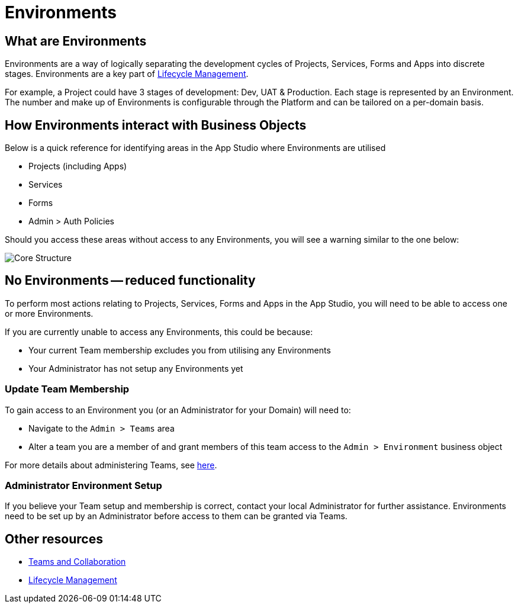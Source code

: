 // include::shared/attributes.adoc[]

[[environments]]
= Environments

[[what-are-environments]]
== What are Environments

Environments are a way of logically separating the development cycles of Projects, Services, Forms and Apps into discrete stages. Environments are a key part of link:{ProductFeatures}#lifecycle-management[Lifecycle Management].

For example, a Project could have 3 stages of development: Dev, UAT & Production. Each stage is represented by an Environment. The number and make up of Environments is configurable through the Platform and can be tailored on a per-domain basis.

[[how-environments-interact-with-business-objects]]
== How Environments interact with Business Objects

Below is a quick reference for identifying areas in the App Studio where Environments are utilised

* Projects (including Apps)
* Services
* Forms
* Admin > Auth Policies

Should you access these areas without access to any Environments, you will see a warning similar to the one below:

image:no-environments.png[Core Structure]

[[no-environments-reduced-functionality]]
== No Environments -- reduced functionality

To perform most actions relating to Projects, Services, Forms and Apps in the App Studio, you will need to be able to access one or more Environments.

If you are currently unable to access any Environments, this could be because:

* Your current Team membership excludes you from utilising any Environments
* Your Administrator has not setup any Environments yet

[[update-team-membership]]
=== Update Team Membership

To gain access to an Environment you (or an Administrator for your Domain) will need to:

* Navigate to the `Admin > Teams` area
* Alter a team you are a member of and grant members of this team access to the `Admin > Environment` business object

For more details about administering Teams, see link:{ProductFeatures}#teams-and-collaboration[here].

[[administrator-environment-setup]]
=== Administrator Environment Setup

If you believe your Team setup and membership is correct, contact your local Administrator for further assistance. Environments need to be set up by an Administrator before access to them can be granted via Teams.

[[other-resources]]
== Other resources

* link:{ProductFeatures}#teams-and-collaboration[Teams and Collaboration]
* link:{ProductFeatures}#lifecycle-management[Lifecycle Management]
